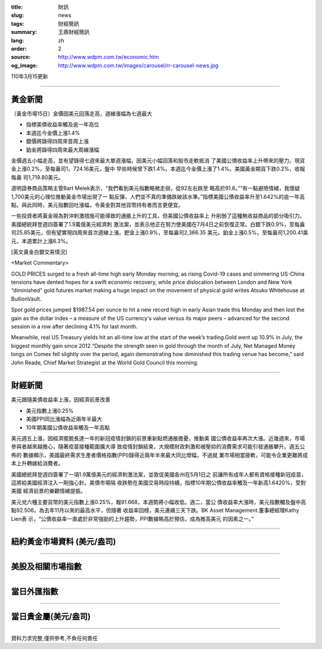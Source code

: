 :title: 財訊
:slug: news
:tags: 財經簡訊
:summary: 王鼎財經簡訊
:lang: zh
:order: 2
:source: http://www.wdpm.com.tw/economic.htm
:og_image: http://www.wdpm.com.tw/images/carousel/rr-carousel-news.jpg

110年3月15更新

----

黃金新聞
++++++++

〔黃金市場15日〕金價因美元回落走高，週線漲幅為七週最大

* 指標美債收益率觸及逾一年高位
* 本週迄今金價上漲1.4%
* 銀價將錄得四周來首周上漲
* 鉑金將錄得四周來最大周線漲幅

金價週五小幅走高，並有望錄得七週來最大單週漲幅，因美元小幅回落和股市走軟抵消
了美國公債收益率上升帶來的壓力。現貨金上漲0.2%，至每盎司1，724.16美元，盤中
早些時候曾下跌1.4%。本週迄今金價上漲了1.4%。美國黃金期貨下跌0.2%，收報每盎
司1,719.80美元。

道明證券商品策略主管Bart Melek表示，“我們看到美元指數略微走弱，從92左右跌至
略高於91.6。”“有一點避險情緒，我懷疑1,700美元的心理位推動黃金市場出現了一
點反彈，人們並不真的準備跌破該水準。”指標美國公債收益率升至1.642%的逾一年高
點。與此同時，美元指數回吐漲幅，令黃金對其他貨幣持有者而言更便宜。

一些投資者將黃金視為對沖刺激措施可能導致的通脹上升的工具，但美國公債收益率上
升削弱了這種無收益商品的部分吸引力。美國總統拜登週四簽署了1.9萬億美元經濟刺
激法案，並表示他正在努力使美國在7月4日之前恢復正常。白銀下跌0.9%，至每盎
司25.85美元，但有望實現四周來首次週線上漲。鈀金上漲0.9%，至每盎司2,366.35
美元。鉑金上漲0.5%，至每盎司1,200.41美元，本週累計上漲6.3%。




























[英文黃金白銀交易情況]

<Market Commentary>

GOLD PRICES surged to a fresh all-time high early Monday morning, as 
rising Covid-19 cases and simmering US-China tensions have dented hopes 
for a swift economic recovery, while price dislocation between London and 
New York “diminished” gold futures market making a huge impact on the 
movement of physical gold writes Atsuko Whitehouse at BullionVault.
 
Spot gold prices jumped $1987.54 per ounce to hit a new record high in 
early Asian trade this Monday and then lost the gain as the dollar 
index – a measure of the US currency's value versus its major 
peers – advanced for the second session in a row after declining 4.1% 
for last month.
 
Meanwhile, real US Treasury yields hit an all-time low at the start of 
the week’s trading.Gold went up 10.9% in July, the biggest monthly gain 
since 2012.“Despite the strength seen in gold through the month of July, 
Net Managed Money longs on Comex fell slightly over the period, again 
demonstrating how diminished this trading venue has become,” said John 
Reade, Chief Market Strategist at the World Gold Council this morning.

----

財經新聞
++++++++
美元跟隨美債收益率上漲，因經濟前景改善

* 美元指數上漲0.25%
* 美國PPI同比漲幅為近兩年半最大
* 10年期美國公債收益率觸及一年高點

美元週五上漲，因經濟擺脫長達一年的新冠疫情封鎖的前景重新點燃通脹擔憂，推動美
國公債收益率再次大漲。近幾週來，市場參與者越來越擔心，隨著疫苗接種範圍擴大導
致疫情封鎖結束，大規模財政刺激和被壓抑的消費需求可能引發通脹攀升。週五公佈的
數據顯示，美國最終需求生產者價格指數(PPI)錄得近兩年半來最大同比增幅，不過就
業市場相當疲軟，可能令企業更難將成本上升轉嫁給消費者。            
    
美國總統拜登週四簽署了一項1.9萬億美元的經濟刺激法案，並敦促美國各州在5月1日之
前讓所有成年人都有資格接種新冠疫苗，這將給美國經濟注入一劑強心針。美債市場隔
夜跌勢在美國交易時段持續，指標10年期公債收益率觸及一年新高1.6420%，受對美國
經濟前景的樂觀情緒提振。
            
美元兌六種主要貨幣的美元指數上漲0.25%，報91.668，本週勢將小幅收低。週二，當公
債收益率大漲時，美元指數觸及盤中高點92.506，為去年11月以來的最高水平，但隨著
收益率回穩，美元連續三天下跌。BK Asset Management.董事總經理Kathy Lien表
示，“公債收益率一直處於非常強勁的上升趨勢，PPI數據略高於預估，成為推高美元
的因素之一。”


















----

紐約黃金市場資料 (美元/盎司)
++++++++++++++++++++++++++++

.. raw:: html

  <A HREF="http://www.kitco.com/connecting.html">
  <IMG SRC="http://www.kitconet.com/images/quotes_4b2.gif" BORDER="0" ALT="[Most Recent Quotes from www.kitco.com]">
  </A>

----

美股及相關市場指數
++++++++++++++++++

.. raw:: html

  <!-- TradingView Widget BEGIN -->
  <div class="tradingview-widget-container">
    <div class="tradingview-widget-container__widget"></div>
    <div class="tradingview-widget-copyright"><a href="https://tw.tradingview.com/markets/indices/" rel="noopener" target="_blank"><span class="blue-text">指數行情</span></a>由TradingView提供</div>
    <script type="text/javascript" src="https://s3.tradingview.com/external-embedding/embed-widget-market-quotes.js" async>
    {
    "title": "指數",
    "width": 770,
    "height": 450,
    "locale": "zh_TW",
    "symbolsGroups": [
      {
        "name": "美國和加拿大",
        "symbols": [
          {
            "name": "FOREXCOM:SPXUSD",
            "displayName": "標準普爾500"
          },
          {
            "name": "FOREXCOM:NSXUSD",
            "displayName": "納斯達克100指數"
          },
          {
            "name": "CME_MINI:ES1!",
            "displayName": "E-迷你 標普指數期貨"
          },
          {
            "name": "INDEX:DXY",
            "displayName": "美元指數"
          },
          {
            "name": "FOREXCOM:DJI",
            "displayName": "道瓊斯 30"
          }
        ]
      },
      {
        "name": "歐洲",
        "symbols": [
          {
            "name": "INDEX:SX5E",
            "displayName": "歐元藍籌50"
          },
          {
            "name": "FOREXCOM:UKXGBP",
            "displayName": "富時100"
          },
          {
            "name": "INDEX:DEU30",
            "displayName": "德國DAX指數"
          },
          {
            "name": "INDEX:CAC40",
            "displayName": "法國 CAC 40 指數"
          },
          {
            "name": "INDEX:SMI"
          }
        ]
      },
      {
        "name": "亞太",
        "symbols": [
          {
            "name": "INDEX:NKY",
            "displayName": "日經225"
          },
          {
            "name": "INDEX:HSI",
            "displayName": "恆生"
          },
          {
            "name": "BSE:SENSEX",
            "displayName": "印度孟買指數"
          },
          {
            "name": "BSE:BSE500"
          },
          {
            "name": "INDEX:KSIC",
            "displayName": "韓國Kospi綜合指數"
          }
        ]
      }
    ],
    "colorTheme": "light"
  }
    </script>
  </div>
  <!-- TradingView Widget END -->

----

當日外匯指數
++++++++++++

.. raw:: html

  <!-- TradingView Widget BEGIN -->
  <div class="tradingview-widget-container">
    <div class="tradingview-widget-container__widget"></div>
    <div class="tradingview-widget-copyright"><a href="https://tw.tradingview.com/markets/currencies/forex-cross-rates/" rel="noopener" target="_blank"><span class="blue-text">外匯匯率</span></a>由TradingView提供</div>
    <script type="text/javascript" src="https://s3.tradingview.com/external-embedding/embed-widget-forex-cross-rates.js" async>
    {
    "width": "100%",
    "height": "100%",
    "currencies": [
      "EUR",
      "USD",
      "JPY",
      "GBP",
      "CNY",
      "TWD"
    ],
    "isTransparent": false,
    "colorTheme": "light",
    "locale": "zh_TW"
  }
    </script>
  </div>
  <!-- TradingView Widget END -->

----

當日貴金屬(美元/盎司)
+++++++++++++++++++++

.. raw:: html 

  <A HREF="http://www.kitco.com/connecting.html">
  <IMG SRC="http://www.kitconet.com/images/quotes_7a.gif" BORDER="0" ALT="[Most Recent Quotes from www.kitco.com]">
  </A>

----

資料力求完整,僅供參考,不負任何責任
